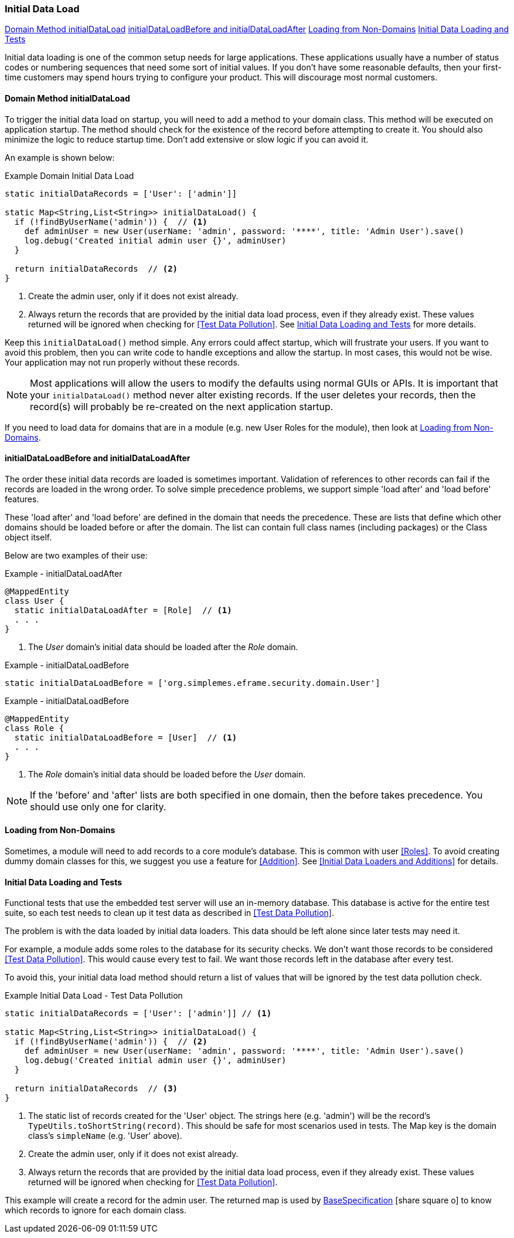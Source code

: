 
=== Initial Data Load

ifeval::["{backend}" != "pdf"]

[inline-toc]#<<Domain Method initialDataLoad>>#
[inline-toc]#<<initialDataLoadBefore and initialDataLoadAfter>>#
[inline-toc]#<<Loading from Non-Domains>>#
[inline-toc]#<<Initial Data Loading and Tests>>#

endif::[]




Initial data loading is one of the common setup needs for large applications.  These applications usually have
a number of status codes or numbering sequences that need some sort of initial values.  If you don't have some
reasonable defaults, then your first-time customers may spend hours trying to configure your product.  This will
discourage most normal customers.

==== Domain Method initialDataLoad

To trigger the initial data load on startup, you will need to add a method to your domain class.
This method will be executed on application startup.  The method should check for the existence
of the record before attempting to create it.  You should also minimize the logic to reduce
startup time.  Don't add extensive or slow logic if you can avoid it.

An example is shown below:

[source,groovy]
.Example Domain Initial Data Load
----
static initialDataRecords = ['User': ['admin']]

static Map<String,List<String>> initialDataLoad() {
  if (!findByUserName('admin')) {  // <.>
    def adminUser = new User(userName: 'admin', password: '****', title: 'Admin User').save()
    log.debug('Created initial admin user {}', adminUser)
  }

  return initialDataRecords  // <.>
}
----
<.> Create the admin user, only if it does not exist already.
<.> Always return the records that are provided by the initial data load process, even if
    they already exist.  These values returned will be ignored when checking for
    <<Test Data Pollution>>.  See <<Initial Data Loading and Tests>> for more details.


Keep this `initialDataLoad()` method simple.  Any errors could affect startup, which will frustrate your users.
If you want to avoid this problem, then you can write code to handle exceptions and allow the startup.  In most
cases, this would not be wise. Your application may not run properly without these records.

NOTE: Most applications will allow the users to modify the defaults using normal GUIs or APIs.  It is important that your
`initialDataLoad()` method never alter existing records.  If the user deletes your records, then the record(s) will
probably be re-created on the next application startup.

If you need to load data for domains that are in a module (e.g. new User Roles for the module),
then look at <<Loading from Non-Domains>>.


==== initialDataLoadBefore and initialDataLoadAfter

The order these initial data records are loaded is sometimes important.  Validation of references to
other records can fail if the records are loaded in the wrong order.  To solve simple precedence
problems, we support simple 'load after' and 'load before' features.

These 'load after' and 'load before' are defined in the domain that needs the precedence.
These are lists that define which other domains should be loaded before or after the domain.
The list can contain full class names (including packages) or the Class object itself.

Below are two examples of their use:


[source,groovy]
.Example - initialDataLoadAfter
----
@MappedEntity
class User {
  static initialDataLoadAfter = [Role]  // <.>
  . . .
}
----
<.> The _User_ domain's initial data should be loaded after the _Role_ domain.


[source,groovy]
.Example - initialDataLoadBefore
----
static initialDataLoadBefore = ['org.simplemes.eframe.security.domain.User']
----

[source,groovy]
.Example - initialDataLoadBefore
----
@MappedEntity
class Role {
  static initialDataLoadBefore = [User]  // <.>
  . . .
}
----
<.> The _Role_ domain's initial data should be loaded before the _User_ domain.


NOTE: If the 'before' and 'after' lists are both specified in one domain, then the before takes
      precedence. You should use only one for clarity.

==== Loading from Non-Domains

Sometimes, a module will need to add records to a core module's database.  This is common with
user <<Roles>>.  To avoid creating dummy domain classes for this, we suggest you use
a feature for <<Addition>>.  See <<Initial Data Loaders and Additions>> for details.

==== Initial Data Loading and Tests

Functional tests that use the embedded test server will use an in-memory database.
This database is active for the entire test suite, so each test needs to clean up it test
data as described in <<Test Data Pollution>>.

The problem is with the data loaded by initial data loaders.  This data should be left alone
since later tests may need it.

For example, a module adds some roles to the database for its security checks.  We don't
want those records to be considered <<Test Data Pollution>>.  This would cause every test
to fail.  We want those records left in the database after every test.

To avoid this, your initial data load method should return a list of values that will be ignored
by the test data pollution check.


[source,groovy]
.Example Initial Data Load - Test Data Pollution
----
static initialDataRecords = ['User': ['admin']] // <.>

static Map<String,List<String>> initialDataLoad() {
  if (!findByUserName('admin')) {  // <.>
    def adminUser = new User(userName: 'admin', password: '****', title: 'Admin User').save()
    log.debug('Created initial admin user {}', adminUser)
  }

  return initialDataRecords  // <.>
}
----
<.> The static list of records created for the 'User' object. The strings here (e.g. 'admin')
    will be the record's `TypeUtils.toShortString(record)`.  This should be safe for most
    scenarios used in tests.  The Map key is the domain class's `simpleName` (e.g. 'User' above).
<.> Create the admin user, only if it does not exist already.
<.> Always return the records that are provided by the initial data load process, even if
    they already exist.  These values returned will be ignored when checking for
    <<Test Data Pollution>>.

This example will create a record for the admin user.  The returned map is used
by link:groovydoc/org/simplemes/eframe/test/BaseSpecification.html[BaseSpecification^]
icon:share-square-o[role="link-blue"] to know which records to ignore for each domain
class.


